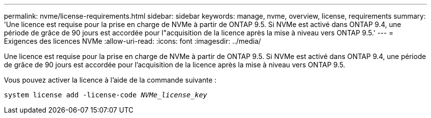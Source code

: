 ---
permalink: nvme/license-requirements.html 
sidebar: sidebar 
keywords: manage, nvme, overview, license, requirements 
summary: 'Une licence est requise pour la prise en charge de NVMe à partir de ONTAP 9.5. Si NVMe est activé dans ONTAP 9.4, une période de grâce de 90 jours est accordée pour l"acquisition de la licence après la mise à niveau vers ONTAP 9.5.' 
---
= Exigences des licences NVMe
:allow-uri-read: 
:icons: font
:imagesdir: ../media/


[role="lead"]
Une licence est requise pour la prise en charge de NVMe à partir de ONTAP 9.5. Si NVMe est activé dans ONTAP 9.4, une période de grâce de 90 jours est accordée pour l'acquisition de la licence après la mise à niveau vers ONTAP 9.5.

Vous pouvez activer la licence à l'aide de la commande suivante :

`system license add -license-code _NVMe_license_key_`
